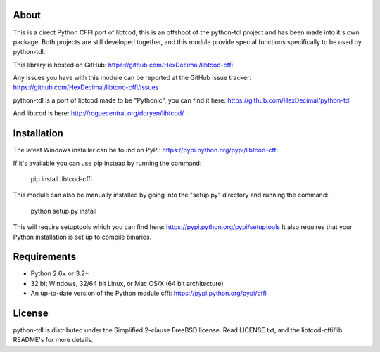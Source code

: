 =======
 About
=======
This is a direct Python CFFI port of libtcod, this is an offshoot of the python-tdl project and has been made into it's own package.
Both projects are still developed together, and this module provide special functions specifically to be used by python-tdl.

This library is hosted on GitHub: https://github.com/HexDecimal/libtcod-cffi

Any issues you have with this module can be reported at the GitHub issue tracker: https://github.com/HexDecimal/libtcod-cffi/issues

python-tdl is a port of libtcod made to be "Pythonic", you can find it here: https://github.com/HexDecimal/python-tdl

And libtcod is here: http://roguecentral.org/doryen/libtcod/

==============
 Installation
==============
The latest Windows installer can be found on PyPI: https://pypi.python.org/pypi/libtcod-cffi

If it's available you can use pip instead by running the command:

    pip install libtcod-cffi

This module can also be manually installed by going into the "setup.py" directory and running the command:

    python setup.py install

This will require setuptools which you can find here: https://pypi.python.org/pypi/setuptools
It also requires that your Python installation is set up to compile binaries.

==============
 Requirements
==============
* Python 2.6+ or 3.2+
* 32 bit Windows, 32/64 bit Linux, or Mac OS/X (64 bit architecture)
* An up-to-date version of the Python module cffi: https://pypi.python.org/pypi/cffi

=========
 License
=========
python-tdl is distributed under the Simplified 2-clause FreeBSD license.
Read LICENSE.txt, and the libtcod-cffi/lib README's for more details.
